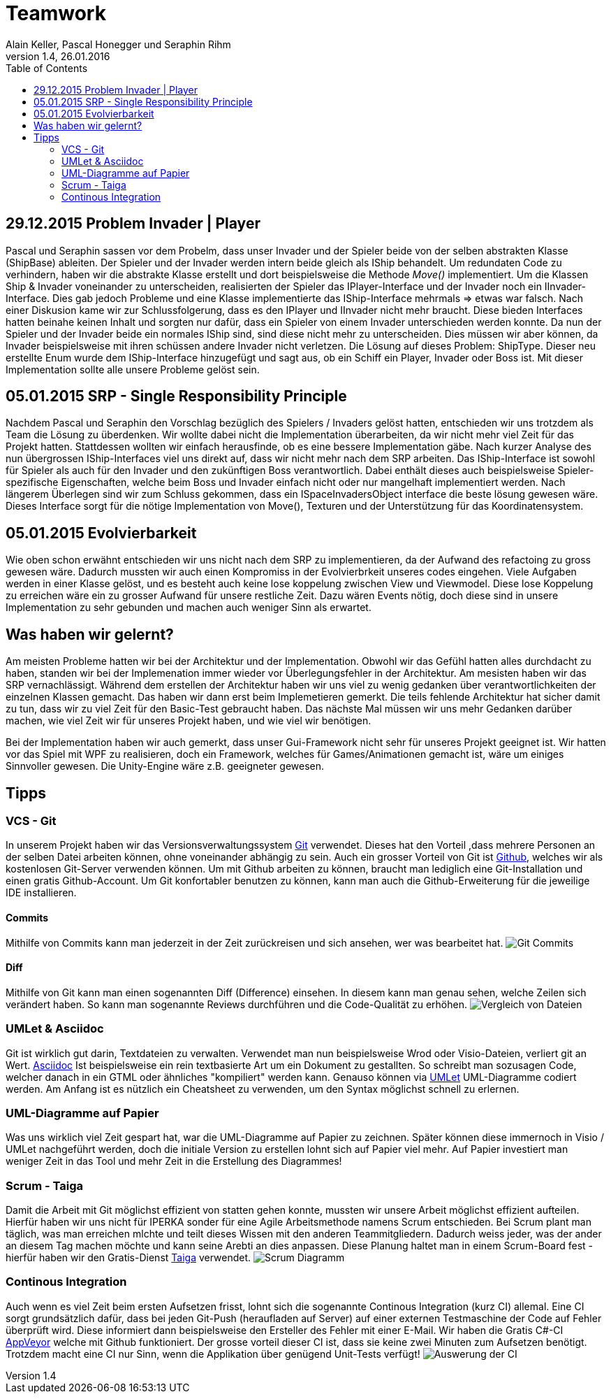 Teamwork
========
Alain Keller, Pascal Honegger und Seraphin Rihm
Version 1.4, 26.01.2016
:toc:

== 29.12.2015 Problem Invader | Player
Pascal und Seraphin sassen vor dem Probelm, dass unser Invader und der Spieler beide von der selben abstrakten Klasse (ShipBase) ableiten. Der Spieler und der Invader werden intern beide gleich als IShip behandelt. Um redundaten Code zu verhindern, haben wir die abstrakte Klasse erstellt und dort beispielsweise die Methode 'Move()' implementiert. Um die Klassen Ship & Invader voneinander zu unterscheiden, realisierten der Spieler das IPlayer-Interface und der Invader noch ein IInvader-Interface. Dies gab jedoch Probleme und eine Klasse implementierte das IShip-Interface mehrmals => etwas war falsch. Nach einer Diskusion kame wir zur Schlussfolgerung, dass es den IPlayer und IInvader nicht mehr braucht. Diese bieden Interfaces hatten beinahe keinen Inhalt und sorgten nur dafür, dass ein Spieler von einem Invader unterschieden werden konnte. Da nun der Spieler und der Invader beide ein normales IShip sind, sind diese nicht mehr zu unterscheiden. Dies müssen wir aber können, da Invader beispielsweise mit ihren schüssen andere Invader nicht verletzen. Die Lösung auf dieses Problem: ShipType. Dieser neu erstellte Enum wurde dem IShip-Interface hinzugefügt und sagt aus, ob ein Schiff ein Player, Invader oder Boss ist. Mit dieser Implementation sollte alle unsere Probleme gelöst sein.

== 05.01.2015 SRP - Single Responsibility Principle
Nachdem Pascal und Seraphin den Vorschlag bezüglich des Spielers / Invaders gelöst hatten, entschieden wir uns trotzdem als Team die Lösung zu überdenken. Wir wollte dabei nicht die Implementation überarbeiten, da wir nicht mehr viel Zeit für das Projekt hatten. Stattdessen wollten wir einfach herausfinde, ob es eine bessere Implementation gäbe. Nach kurzer Analyse des nun übergrossen IShip-Interfaces viel uns direkt auf, dass wir nicht mehr nach dem SRP arbeiten. Das IShip-Interface ist sowohl für Spieler als auch für den Invader und den zukünftigen Boss verantwortlich. Dabei enthält dieses auch beispielsweise Spieler-spezifische Eigenschaften, welche beim Boss und Invader einfach nicht oder nur mangelhaft implementiert werden. Nach längerem Überlegen sind wir zum Schluss gekommen, dass ein ISpaceInvadersObject interface die beste lösung gewesen wäre. Dieses Interface sorgt für die nötige Implementation von Move(), Texturen und der Unterstützung für das Koordinatensystem.

== 05.01.2015 Evolvierbarkeit
Wie oben schon erwähnt entschieden wir uns nicht nach dem SRP zu implementieren, da der Aufwand des refactoing zu gross gewesen wäre. Dadurch mussten wir auch einen Kompromiss in der Evolvierbrkeit unseres codes eingehen. Viele Aufgaben werden in einer Klasse gelöst, und es besteht auch keine lose koppelung zwischen View und Viewmodel. Diese lose Koppelung zu erreichen wäre ein zu grosser Aufwand für unsere restliche Zeit. Dazu wären Events nötig, doch diese sind in unsere Implementation zu sehr gebunden und machen auch weniger Sinn als erwartet. 

== Was haben wir gelernt?

Am meisten Probleme hatten wir bei der Architektur und der Implementation. Obwohl wir das Gefühl hatten alles durchdacht zu haben, standen wir bei der Implemenation immer wieder vor Überlegungsfehler in der Architektur. Am mesisten haben wir das SRP vernachlässigt. Während dem erstellen der Architektur haben wir uns viel zu wenig gedanken über verantwortlichkeiten der einzelnen Klassen gemacht. Das haben wir dann erst beim Implemetieren gemerkt. Die teils fehlende Architektur hat sicher damit zu tun, dass wir zu viel Zeit für den Basic-Test gebraucht haben. Das nächste Mal müssen wir uns mehr Gedanken darüber machen, wie viel Zeit wir für unseres Projekt haben, und wie viel wir benötigen. 

Bei der Implementation haben wir auch gemerkt, dass unser Gui-Framework nicht sehr für unseres Projekt geeignet ist. Wir hatten vor das Spiel mit WPF zu realisieren, doch ein Framework, welches für Games/Animationen gemacht ist, wäre um einiges Sinnvoller gewesen. Die Unity-Engine wäre z.B. geeigneter gewesen.

== Tipps

=== VCS - Git
In unserem Projekt haben wir das Versionsverwaltungssystem link:https://git-scm.com/[Git] verwendet. Dieses hat den Vorteil ,dass mehrere Personen an der selben Datei arbeiten können, ohne voneinander abhängig zu sein. Auch ein grosser Vorteil von Git ist link:https://github.com/[Github], welches wir als kostenlosen Git-Server verwenden können. Um mit Github arbeiten zu können, braucht man lediglich eine Git-Installation und einen gratis Github-Account. Um Git konfortabler benutzen zu können, kann man auch die Github-Erweiterung für die jeweilige IDE installieren.

==== Commits
Mithilfe von Commits kann man jederzeit in der Zeit zurückreisen und sich ansehen, wer was bearbeitet hat.
image:../Bilder/github.jpg[Git Commits]

==== Diff
Mithilfe von Git kann man einen sogenannten Diff (Difference) einsehen. In diesem kann man genau sehen, welche Zeilen sich verändert haben. So kann man sogenannte Reviews durchführen und die Code-Qualität zu erhöhen.
image:../Bilder/gitdiff.jpg[Vergleich von Dateien]

=== UMLet & Asciidoc
Git ist wirklich gut darin, Textdateien zu verwalten. Verwendet man nun beispielsweise Wrod oder Visio-Dateien, verliert git an Wert. link:http://asciidoc.org/[Asciidoc] Ist beispielsweise ein rein textbasierte Art um ein Dokument zu gestallten. So schreibt man sozusagen Code, welcher danach in ein GTML oder ähnliches "kompiliert" werden kann. Genauso können via link:http://www.umlet.com/[UMLet] UML-Diagramme codiert werden. Am Anfang ist es nützlich ein Cheatsheet zu verwenden, um den Syntax möglichst schnell zu erlernen. 

=== UML-Diagramme auf Papier
Was uns wirklich viel Zeit gespart hat, war die UML-Diagramme auf Papier zu zeichnen. Später können diese immernoch in Visio / UMLet nachgeführt werden, doch die initiale Version zu erstellen lohnt sich auf Papier viel mehr. Auf Papier investiert man weniger Zeit in das Tool und mehr Zeit in die Erstellung des Diagrammes! 

=== Scrum - Taiga
Damit die Arbeit mit Git möglichst effizient von statten gehen konnte, mussten wir unsere Arbeit möglichst effizient aufteilen. Hierfür haben wir uns nicht für IPERKA sonder für eine Agile Arbeitsmethode namens Scrum entschieden. Bei Scrum plant man täglich, was man erreichen mlchte und teilt dieses Wissen mit den anderen Teammitgliedern. Dadurch weiss jeder, was der ander an diesem Tag machen möchte und kann seine Arebti an dies anpassen. Diese Planung haltet man in einem Scrum-Board fest - hierfür haben wir den Gratis-Dienst link:https://tree.taiga.io/[Taiga] verwendet.
image:../Bilder/Taiga.JPG[Scrum Diagramm]

=== Continous Integration
Auch wenn es viel Zeit beim ersten Aufsetzen frisst, lohnt sich die sogenannte Continous Integration (kurz CI) allemal. Eine CI sorgt grundsätzlich dafür, dass bei jeden Git-Push (heraufladen auf Server) auf einer externen Testmaschine der Code auf Fehler überprüft wird. Diese informiert dann beispielsweise den Ersteller des Fehler mit einer E-Mail. Wir haben die Gratis C#-CI link:https://www.appveyor.com/[AppVeyor] welche mit Github funktioniert. Der grosse vorteil dieser CI ist, dass sie keine zwei Minuten zum Aufsetzen benötigt. Trotzdem macht eine CI nur Sinn, wenn die Applikation über genügend Unit-Tests verfügt!
image:../Bilder/appveyor.jpg[Auswerung der CI]